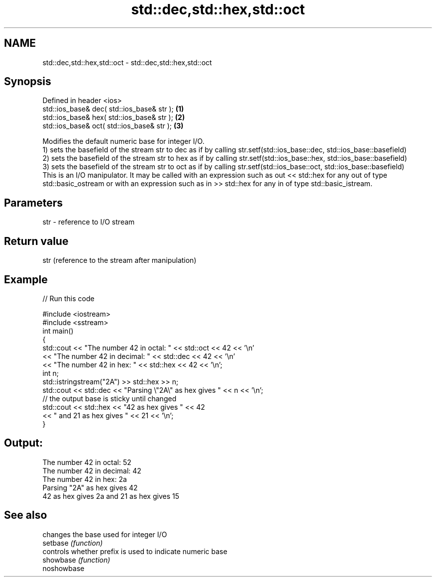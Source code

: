.TH std::dec,std::hex,std::oct 3 "2020.03.24" "http://cppreference.com" "C++ Standard Libary"
.SH NAME
std::dec,std::hex,std::oct \- std::dec,std::hex,std::oct

.SH Synopsis

  Defined in header <ios>
  std::ios_base& dec( std::ios_base& str ); \fB(1)\fP
  std::ios_base& hex( std::ios_base& str ); \fB(2)\fP
  std::ios_base& oct( std::ios_base& str ); \fB(3)\fP

  Modifies the default numeric base for integer I/O.
  1) sets the basefield of the stream str to dec as if by calling str.setf(std::ios_base::dec, std::ios_base::basefield)
  2) sets the basefield of the stream str to hex as if by calling str.setf(std::ios_base::hex, std::ios_base::basefield)
  3) sets the basefield of the stream str to oct as if by calling str.setf(std::ios_base::oct, std::ios_base::basefield)
  This is an I/O manipulator. It may be called with an expression such as out << std::hex for any out of type std::basic_ostream or with an expression such as in >> std::hex for any in of type std::basic_istream.

.SH Parameters


  str - reference to I/O stream


.SH Return value

  str (reference to the stream after manipulation)

.SH Example

  
// Run this code

    #include <iostream>
    #include <sstream>
    int main()
    {
        std::cout << "The number 42 in octal:   " << std::oct << 42 << '\\n'
                  << "The number 42 in decimal: " << std::dec << 42 << '\\n'
                  << "The number 42 in hex:     " << std::hex << 42 << '\\n';
        int n;
        std::istringstream("2A") >> std::hex >> n;
        std::cout << std::dec << "Parsing \\"2A\\" as hex gives " << n << '\\n';
        // the output base is sticky until changed
        std::cout << std::hex << "42 as hex gives " << 42
            << " and 21 as hex gives " << 21 << '\\n';
    }

.SH Output:

    The number 42 in octal:   52
    The number 42 in decimal: 42
    The number 42 in hex:     2a
    Parsing "2A" as hex gives 42
    42 as hex gives 2a and 21 as hex gives 15


.SH See also


             changes the base used for integer I/O
  setbase    \fI(function)\fP
             controls whether prefix is used to indicate numeric base
  showbase   \fI(function)\fP
  noshowbase




